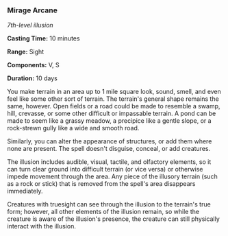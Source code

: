 *** Mirage Arcane
:PROPERTIES:
:CUSTOM_ID: mirage-arcane
:END:
/7th-level illusion/

*Casting Time:* 10 minutes

*Range:* Sight

*Components:* V, S

*Duration:* 10 days

You make terrain in an area up to 1 mile square look, sound, smell, and
even feel like some other sort of terrain. The terrain's general shape
remains the same, however. Open fields or a road could be made to
resemble a swamp, hill, crevasse, or some other difficult or impassable
terrain. A pond can be made to seem like a grassy meadow, a precipice
like a gentle slope, or a rock-strewn gully like a wide and smooth road.

Similarly, you can alter the appearance of structures, or add them where
none are present. The spell doesn't disguise, conceal, or add creatures.

The illusion includes audible, visual, tactile, and olfactory elements,
so it can turn clear ground into difficult terrain (or vice versa) or
otherwise impede movement through the area. Any piece of the illusory
terrain (such as a rock or stick) that is removed from the spell's area
disappears immediately.

Creatures with truesight can see through the illusion to the terrain's
true form; however, all other elements of the illusion remain, so while
the creature is aware of the illusion's presence, the creature can still
physically interact with the illusion.
